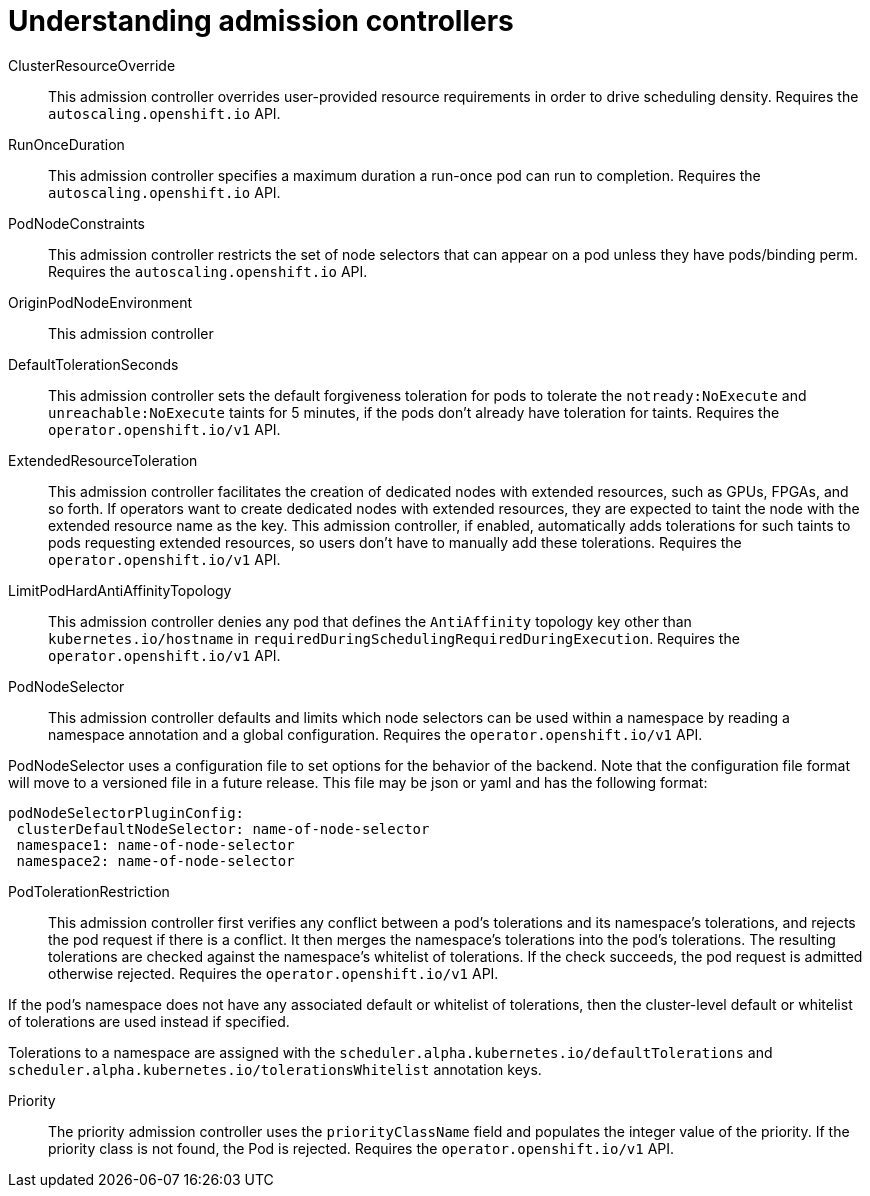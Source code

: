 // Module included in the following assemblies:
//
// * nodes/nodes-containers-controllers.adoc

[id="nodes-containers-controllers-about_{context}"]
= Understanding admission controllers





ClusterResourceOverride::
This admission controller overrides user-provided resource requirements in order to drive scheduling density. Requires the `autoscaling.openshift.io` API.

RunOnceDuration::
This admission controller specifies a maximum duration a run-once pod can run to completion.  Requires the `autoscaling.openshift.io` API.

PodNodeConstraints::
This admission controller restricts the set of node selectors that can appear on a pod unless they have pods/binding perm.  Requires the `autoscaling.openshift.io` API.

OriginPodNodeEnvironment::
This admission controller 


DefaultTolerationSeconds::
This admission controller sets the default forgiveness toleration for pods to tolerate the `notready:NoExecute` and `unreachable:NoExecute` taints for 5 minutes, if the pods don’t already have toleration for taints. Requires the `operator.openshift.io/v1` API.

ExtendedResourceToleration::
This admission controller facilitates the creation of dedicated nodes with extended resources, such as GPUs, FPGAs, and so forth. If operators want to create dedicated nodes with extended resources, they are expected to taint the node with the extended resource name as the key. This admission controller, if enabled, automatically adds tolerations for such taints to pods requesting extended resources, so users don’t have to manually add these tolerations.  Requires the `operator.openshift.io/v1` API.

LimitPodHardAntiAffinityTopology::
This admission controller denies any pod that defines the `AntiAffinity` topology key other than `kubernetes.io/hostname` in `requiredDuringSchedulingRequiredDuringExecution`. Requires the `operator.openshift.io/v1` API.

PodNodeSelector::
This admission controller defaults and limits which node selectors can be used within a namespace by reading a namespace annotation and a global configuration. Requires the `operator.openshift.io/v1` API.

PodNodeSelector uses a configuration file to set options for the behavior of the backend. Note that the configuration file format will move to a versioned file in a future release. This file may be json or yaml and has the following format:

----
podNodeSelectorPluginConfig:
 clusterDefaultNodeSelector: name-of-node-selector
 namespace1: name-of-node-selector
 namespace2: name-of-node-selector
----

PodTolerationRestriction::
This admission controller first verifies any conflict between a pod’s tolerations and its namespace’s tolerations, and rejects the pod request if there is a conflict. It then merges the namespace’s tolerations into the pod’s tolerations. The resulting tolerations are checked against the namespace’s whitelist of tolerations. If the check succeeds, the pod request is admitted otherwise rejected. Requires the `operator.openshift.io/v1` API.

If the pod’s namespace does not have any associated default or whitelist of tolerations, then the cluster-level default or whitelist of tolerations are used instead if specified.

Tolerations to a namespace are assigned with the `scheduler.alpha.kubernetes.io/defaultTolerations` and `scheduler.alpha.kubernetes.io/tolerationsWhitelist` annotation keys.

Priority::
The priority admission controller uses the `priorityClassName` field and populates the integer value of the priority. If the priority class is not found, the Pod is rejected. Requires the `operator.openshift.io/v1` API.





